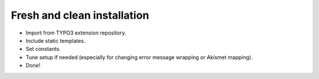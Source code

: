 ﻿

.. ==================================================
.. FOR YOUR INFORMATION
.. --------------------------------------------------
.. -*- coding: utf-8 -*- with BOM.

.. ==================================================
.. DEFINE SOME TEXTROLES
.. --------------------------------------------------
.. role::   underline
.. role::   typoscript(code)
.. role::   ts(typoscript)
   :class:  typoscript
.. role::   php(code)


Fresh and clean installation
^^^^^^^^^^^^^^^^^^^^^^^^^^^^

- Import from TYPO3 extension repository.

- Include static templates.

- Set constants.

- Tune setup if needed (especially for changing error message wrapping
  or Akismet mapping).

- Done!